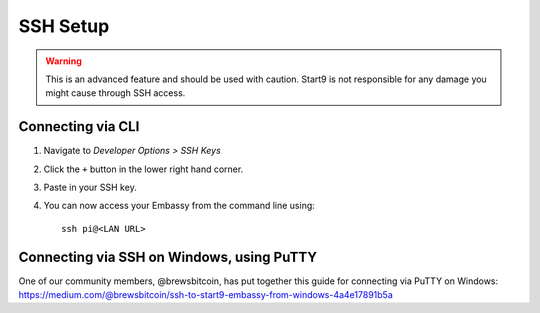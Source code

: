 .. _ssh-setup:

*********
SSH Setup
*********

.. warning:: This is an advanced feature and should be used with caution. Start9 is not responsible for any damage you might cause through SSH access.

Connecting via CLI
==================

#. Navigate to *Developer Options > SSH Keys*
#. Click the ``+`` button in the lower right hand corner.
#. Paste in your SSH key.
#. You can now access your Embassy from the command line using::

    ssh pi@<LAN URL>

Connecting via SSH on Windows, using PuTTY
==========================================

One of our community members, @brewsbitcoin, has put together this guide for connecting via PuTTY on Windows: https://medium.com/@brewsbitcoin/ssh-to-start9-embassy-from-windows-4a4e17891b5a
